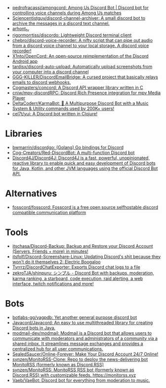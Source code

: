:PROPERTIES:
:ID:       a7934df7-3128-4169-9576-64af157b7de8
:END:
- [[https://github.com/pedrofracassi/amongcord][pedrofracassi/amongcord: Among Us Discord Bot | Discord bot for controlling voice channels during Among Us matches]]
- [[https://github.com/Sciencentistguy/discord-channel-archiver][Sciencentistguy/discord-channel-archiver: A small discord bot to archive the messages in a discord text channel.]]
- [[https://discord.gg/rtGzxy5tvD][arhont_tv]]
- [[https://github.com/rigormorrtiss/discordo][rigormorrtiss/discordo: Lightweight Discord terminal client]]
- [[https://github.com/chebro/discord-voice-recorder][chebro/discord-voice-recorder: A nifty script that can pipe out audio from a discord voice channel to your local storage. A discord voice recorder!]]
- [[https://github.com/X1nto/OpenCord][X1nto/OpenCord: An open-source reimplementation of the Discord Android app]]
- [[https://github.com/tardisx/discord-auto-upload][tardisx/discord-auto-upload: Automatically upload screenshots from your computer into a discord channel]]
- [[https://github.com/GGG-KILLER/DiscordEmailBridge][GGG-KILLER/DiscordEmailBridge: A cursed project that basically relays emails to discord webhooks.]]
- [[https://github.com/Cogmasters/concord][Cogmasters/concord: A Discord API wrapper library written in C]]
- [[https://github.com/cniw/mpv-discordRPC][cniw/mpv-discordRPC: Discord Rich Presence integration for mpv Media Player]]
- [[https://github.com/DeltaCoderr/KarmaBot][DeltaCoderr/KarmaBot: 🤖 A Multipurpose Discord Bot with a Music System & Utility commands used by 200K+ users!]]
- [[https://github.com/cel7t/yui][cel7t/yui: A Discord bot written in Clojure!]]

* Libraries
- [[https://github.com/bwmarrin/discordgo][bwmarrin/discordgo: (Golang) Go bindings for Discord]]
- [[https://github.com/Cog-Creators/Red-DiscordBot][Cog-Creators/Red-DiscordBot: A multi-function Discord bot]]
- [[https://github.com/Discord4J/Discord4J][Discord4J/Discord4J: Discord4J is a fast, powerful, unopinionated, reactive library to enable quick and easy development of Discord bots for Java, Kotlin, and other JVM languages using the official Discord Bot API.]]

* Alternatives
- [[https://github.com/fosscord/fosscord][fosscord/fosscord: Fosscord is a free open source selfhostable discord compatible communication platform]]

* Tools
- [[https://github.com/itschasa/Discord-Backup][itschasa/Discord-Backup: Backup and Restore your Discord Account (Servers, Friends + more) in minutes!]]
- [[https://github.com/itsfolf/Discord-Screenshare-Linux][itsfolf/Discord-Screenshare-Linux: Updating Discord's shit because they won't do it themselves 2: Electric Boogaloo]]
- [[https://github.com/Tyrrrz/DiscordChatExporter][Tyrrrz/DiscordChatExporter: Exports Discord chat logs to a file]]
- [[https://github.com/zekroTJA/shinpuru][zekroTJA/shinpuru: シンプル - Discord Bot with backups, moderation, karma ranking, a starboard, code execution, raid alerting, a web interface, twitch notifications and more!]]

* Bots
- [[https://github.com/botlabs-gg/yagpdb][botlabs-gg/yagpdb: Yet another general purpose discord bot]]
- [[https://github.com/Javacord/Javacord][Javacord/Javacord: An easy to use multithreaded library for creating Discord bots in Java.]]
- [[https://github.com/modmail-dev/modmail][modmail-dev/modmail: Modmail is a Discord bot that allows users to communicate with moderators and administrators of a community via a shared inbox. It streamlines message exchanges and provides a centralized hub for all user communications.]]
- [[https://github.com/SealedSaucer/Online-Forever][SealedSaucer/Online-Forever: Make Your Discord Account 24/7 Online!]]
- [[https://github.com/synzen/MonitoRSS-Clone][synzen/MonitoRSS-Clone: Repo to deploy the news-delivering bot MonitoRSS (formerly known as Discord.RSS)]]
- [[https://github.com/synzen/MonitoRSS][synzen/MonitoRSS: MonitoRSS RSS bot (formerly known as Discord.RSS) with customizable feeds. https://monitorss.xyz]]
- [[https://github.com/Vaeb/VaeBot][Vaeb/VaeBot: Discord bot for everything from moderation to music.]]
